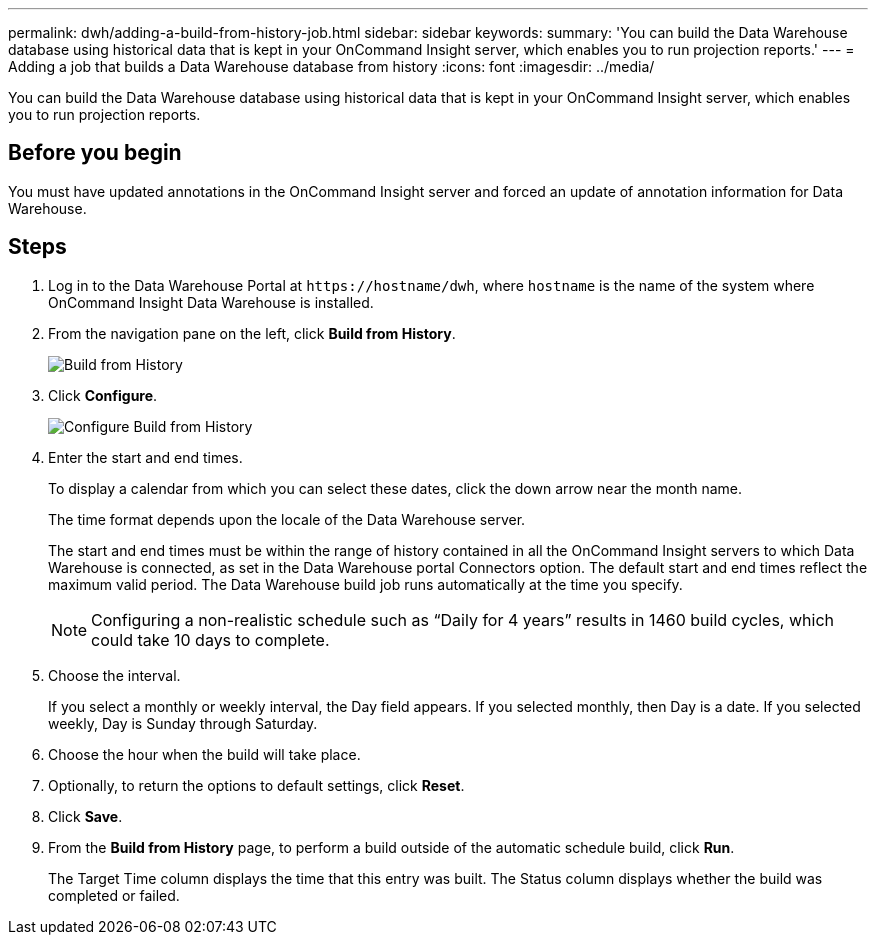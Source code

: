 ---
permalink: dwh/adding-a-build-from-history-job.html
sidebar: sidebar
keywords: 
summary: 'You can build the Data Warehouse database using historical data that is kept in your OnCommand Insight server, which enables you to run projection reports.'
---
= Adding a job that builds a Data Warehouse database from history
:icons: font
:imagesdir: ../media/

[.lead]
You can build the Data Warehouse database using historical data that is kept in your OnCommand Insight server, which enables you to run projection reports.

== Before you begin

You must have updated annotations in the OnCommand Insight server and forced an update of annotation information for Data Warehouse.

== Steps

. Log in to the Data Warehouse Portal at `+https://hostname/dwh+`, where `hostname` is the name of the system where OnCommand Insight Data Warehouse is installed.
. From the navigation pane on the left, click *Build from History*.
+
image::../media/oci-dwh-admin-buildfromhistory-gif.gif[Build from History]

. Click *Configure*.
+
image::../media/oci-dwh-admin-buildfromhistory-configure-gif.gif[Configure Build from History]

. Enter the start and end times.
+
To display a calendar from which you can select these dates, click the down arrow near the month name.
+
The time format depends upon the locale of the Data Warehouse server.
+
The start and end times must be within the range of history contained in all the OnCommand Insight servers to which Data Warehouse is connected, as set in the Data Warehouse portal Connectors option. The default start and end times reflect the maximum valid period. The Data Warehouse build job runs automatically at the time you specify.
+
[NOTE]
====
Configuring a non-realistic schedule such as "`Daily for 4 years`" results in 1460 build cycles, which could take 10 days to complete.
====

. Choose the interval.
+
If you select a monthly or weekly interval, the Day field appears. If you selected monthly, then Day is a date. If you selected weekly, Day is Sunday through Saturday.

. Choose the hour when the build will take place.
. Optionally, to return the options to default settings, click *Reset*.
. Click *Save*.
. From the *Build from History* page, to perform a build outside of the automatic schedule build, click *Run*.
+
The Target Time column displays the time that this entry was built. The Status column displays whether the build was completed or failed.

